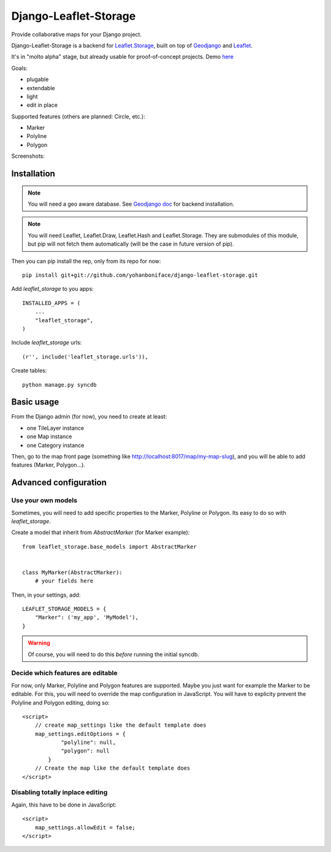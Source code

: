 ======================
Django-Leaflet-Storage
======================

Provide collaborative maps for your Django project.

Django-Leaflet-Storage is a backend for `Leaflet.Storage <https://github.com/yohanboniface/Leaflet.Storage>`_, built on top of `Geodjango <http://geodjango.org/>`_ and `Leaflet <http://leaflet.cloudmade.com/>`_.

It's in "molto alpha" stage, but already usable for proof-of-concept projects. Demo `here <http://youmap.fluv.io>`_

Goals:

- plugable
- extendable
- light
- edit in place


Supported features (others are planned: Circle, etc.):

- Marker
- Polyline
- Polygon

Screenshots:

.. image:: http://i.imgur.com/IL1I7.jpg
.. image:: http://i.imgur.com/cSJmN.jpg


------------
Installation
------------

.. note::
   You will need a geo aware database. See `Geodjango doc <https://docs.djangoproject.com/en/dev/ref/contrib/gis/install/>`_ for backend installation.

.. note::
   You will need Leaflet, Leaflet.Draw, Leaflet.Hash and Leaflet.Storage.
   They are submodules of this module, but pip will not fetch them automatically (will be the case in future version of pip).

Then you can pip install the rep, only from its repo for now::

    pip install git+git://github.com/yohanboniface/django-leaflet-storage.git

Add `leaflet_storage` to you apps::

    INSTALLED_APPS = (
        ...
        "leaflet_storage",
    )

Include `leaflet_storage` urls::

   (r'', include('leaflet_storage.urls')),

Create tables::

    python manage.py syncdb


-----------
Basic usage
-----------

From the Django admin (for now), you need to create at least:

- one TileLayer instance
- one Map instance
- one Category instance

Then, go to the map front page (something like http://localhost:8017/map/my-map-slug), and you will be able to add features (Marker, Polygon...).


----------------------
Advanced configuration
----------------------

Use your own models
-------------------

Sometimes, you will need to add specific properties to the Marker, Polyline or Polygon. Its easy to do so with `leaflet_storage`.

Create a model that inherit from `AbstractMarker` (for Marker example)::

    from leaflet_storage.base_models import AbstractMarker


    class MyMarker(AbstractMarker):
        # your fields here

Then, in your settings, add::

    LEAFLET_STORAGE_MODELS = {
        "Marker": ('my_app', 'MyModel'),
    }

.. warning::
   Of course, you will need to do this *before* running the initial syncdb.


Decide which features are editable
----------------------------------

For now, only Marker, Polyline and Polygon features are supported.
Maybe you just want for example the Marker to be editable.
For this, you will need to override the map configuration in JavaScript.
You will have to explicity prevent the Polyline and Polygon editing,
doing so::

    <script>
        // create map_settings like the default template does
        map_settings.editOptions = {
                "polyline": null,
                "polygon": null
            }
        // Create the map like the default template does
    </script>


Disabling totally inplace editing
---------------------------------
Again, this have to be done in JavaScript::

    <script>
        map_settings.allowEdit = false;
    </script>
